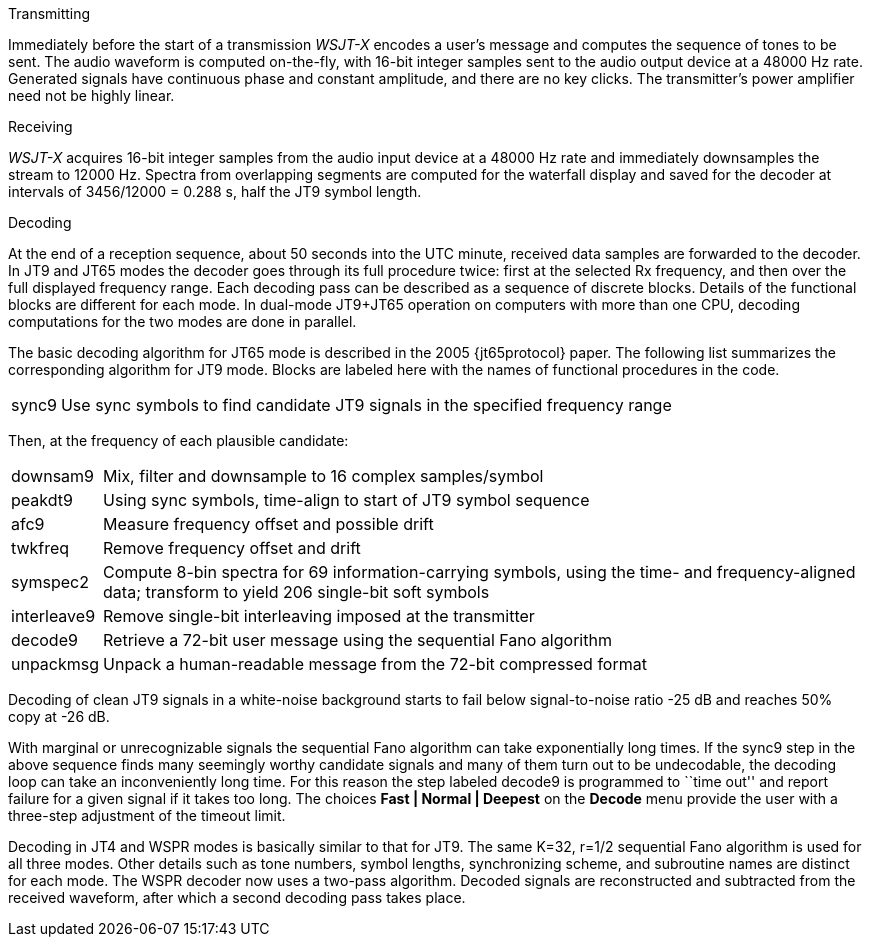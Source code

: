 // Status=review
.Transmitting

Immediately before the start of a transmission _WSJT-X_ encodes a
user's message and computes the sequence of tones to be sent.  The
audio waveform is computed on-the-fly, with 16-bit integer samples
sent to the audio output device at a 48000 Hz rate.  Generated signals
have continuous phase and constant amplitude, and there are no key
clicks.  The transmitter's power amplifier need not be highly linear.

.Receiving

_WSJT-X_ acquires 16-bit integer samples from the audio input device
at a 48000 Hz rate and immediately downsamples the stream to 12000 Hz.
Spectra from overlapping segments are computed for the waterfall
display and saved for the decoder at intervals of 3456/12000 = 0.288
s, half the JT9 symbol length.

.Decoding

At the end of a reception sequence, about 50 seconds into the UTC
minute, received data samples are forwarded to the decoder.  In JT9
and JT65 modes the decoder goes through its full procedure twice:
first at the selected Rx frequency, and then over the full displayed
frequency range.  Each decoding pass can be described as a sequence of
discrete blocks.  Details of the functional blocks are different for
each mode.  In dual-mode JT9+JT65 operation on computers with more
than one CPU, decoding computations for the two modes are done in
parallel.

The basic decoding algorithm for JT65 mode is described in the 2005
{jt65protocol} paper.  The following list summarizes the corresponding
algorithm for JT9 mode. Blocks are labeled here with the names of
functional procedures in the code.

[horizontal]
+sync9+::    Use sync symbols to find candidate JT9 signals 
            in the specified frequency range

Then, at the frequency of each plausible candidate:

[horizontal]
+downsam9+::  Mix, filter and downsample to 16 complex 
            samples/symbol

+peakdt9+::   Using sync symbols, time-align to start of JT9 symbol 
            sequence

+afc9+::    Measure frequency offset and possible drift

+twkfreq+::   Remove frequency offset and drift

+symspec2+::  Compute 8-bin spectra for 69 information-carrying
            symbols, using the time- and frequency-aligned data;
            transform to yield 206 single-bit soft symbols

+interleave9+:: Remove single-bit interleaving imposed at the
	    transmitter

+decode9+::   Retrieve a 72-bit user message using the sequential
            Fano algorithm 


+unpackmsg+:: Unpack a human-readable message from the 72-bit 
            compressed format

Decoding of clean JT9 signals in a white-noise background starts to
fail below signal-to-noise ratio -25 dB and reaches 50% copy at -26
dB.

With marginal or unrecognizable signals the sequential Fano algorithm
can take exponentially long times.  If the +sync9+ step in the above
sequence finds many seemingly worthy candidate signals and many of
them turn out to be undecodable, the decoding loop can take an
inconveniently long time.  For this reason the step labeled +decode9+
is programmed to ``time out'' and report failure for a given signal if
it takes too long.  The choices *Fast | Normal | Deepest* on the
*Decode* menu provide the user with a three-step adjustment of the
timeout limit.

Decoding in JT4 and WSPR modes is basically similar to that for JT9.
The same K=32, r=1/2 sequential Fano algorithm is used for all three
modes.  Other details such as tone numbers, symbol lengths,
synchronizing scheme, and subroutine names are distinct for each mode.
The WSPR decoder now uses a two-pass algorithm.  Decoded signals are
reconstructed and subtracted from the received waveform, after which a
second decoding pass takes place.

